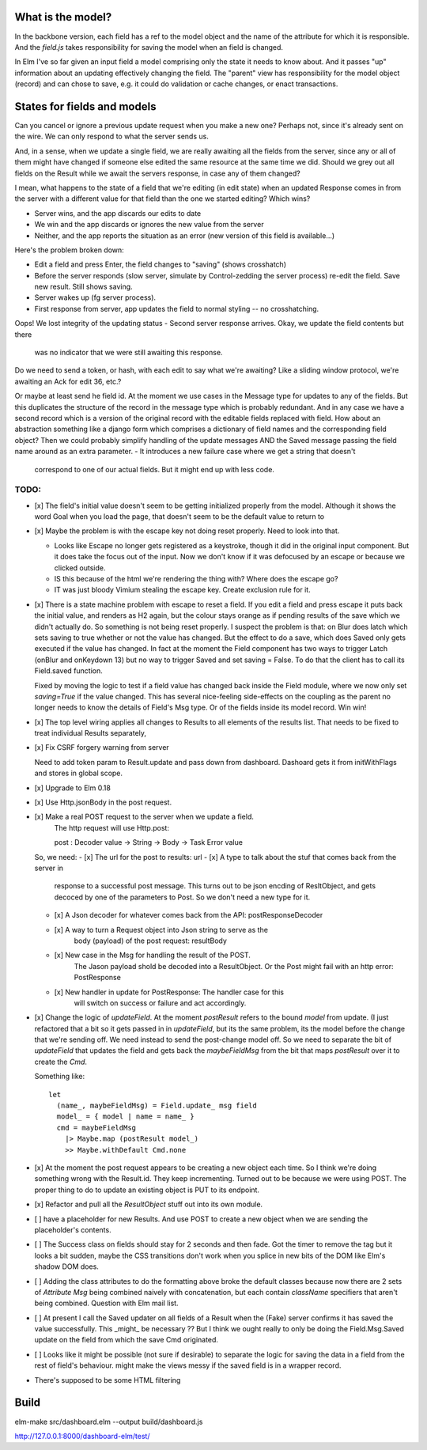 

What is the model?
------------------

In the backbone version, each field has a ref to the model object and the name
of the attribute for which it is responsible.  And the `field.js` takes
responsibility for saving the model when an field is changed. 

In Elm I've so far given an input field a model comprising only the state it
needs to know about. And it passes "up" information about an updating
effectively changing the field. The "parent" view has responsibility for the
model object (record) and can chose to save, e.g. it could do validation or
cache changes, or enact transactions.

States for fields and models
----------------------------

Can you cancel or ignore a previous update request when you make a new one?
Perhaps not, since it's already sent on the wire. We can only respond to what
the server sends us.

And, in a sense, when we update a single field, we are really awaiting all the
fields from the server, since any or all of them might have changed if someone
else edited the same resource at the same time we did. Should we grey out all 
fields on the Result while we await the servers response, in case any of them
changed?

I mean, what happens to the state of a field that we're editing (in edit state) 
when an updated Response comes in from the server with a different value for
that field than the one we started editing? Which wins? 

- Server wins, and the app discards our  edits to date 
- We win and the app discards or ignores the new value from the server
- Neither, and the app reports the situation as an error (new version of this
  field is available...)

Here's the problem broken down:

- Edit a field and press Enter, the field changes to "saving" (shows crosshatch)
- Before the server responds (slow server, simulate by Control-zedding the
  server process) re-edit the field. Save new result. Still shows saving.
- Server wakes up (fg server process).
- First response from server, app updates the field to normal styling -- no 
  crosshatching.
Oops! We lost integrity of the updating status
- Second server response arrives. Okay, we update the field contents but there
  was no indicator that we were still awaiting this response.

Do we need to send a token, or hash, with each edit to say what we're awaiting?
Like a sliding window protocol, we're awaiting an Ack for edit 36, etc.?

Or maybe at least send he field id. At the moment we use cases in the Message
type for updates to any of the fields. But this duplicates the structure of the 
record in the message type which is probably redundant. And in any case we have
a second record which is a version of the original record with the editable
fields replaced with field. How about an abstraction something like a django
form which comprises a dictionary of field names and the corresponding field
object? Then we could probably simplify handling of the update messages AND
the Saved message passing the field name around as an extra parameter. 
- It introduces a new failure case where we get a string that doesn't
  correspond to one of our actual fields. But it might end up with less code.

TODO:
=====

- [x] The field's initial value doesn't seem to be getting initialized properly
  from the model.  Although it shows the word Goal when you load the page, that
  doesn't seem to be the default value to return to

- [x]  Maybe the problem is with the escape key not doing reset properly. Need
  to look into that.

  - Looks like Escape no longer gets registered as a keystroke, though it did
    in the original input component.  But it does take the focus out of the
    input. Now we don't know if it was defocused by an escape or because we
    clicked outside.

  - IS this because of the html we're rendering the thing with? Where does the
    escape go?

  - IT was just bloody Vimium stealing the escape key. Create exclusion rule
    for it.

- [x] There is a state machine problem with escape to reset a field. If you
  edit a field and press escape it puts back the initial value, and renders as
  H2 again, but the colour stays orange as if pending results of the save which
  we didn't actually do. So something is not being reset properly. I suspect the
  problem is that: on Blur does latch which sets saving to true whether or not
  the value has changed. But the effect to do a save, which does Saved only
  gets executed if the value has changed. In fact at the moment the Field
  component has two ways to trigger Latch (onBlur and onKeydown 13) but no way
  to trigger Saved and set saving = False. To do that the client has to call
  its Field.saved function.

  Fixed by moving the logic to test if a field value has changed back inside
  the Field module, where we now only set `saving=True`	if the value changed.
  This has several nice-feeling side-effects on the coupling as the parent
  no longer needs to know the details of Field's Msg type. Or of the fields
  inside its model record. Win win!

- [x] The top level wiring applies all changes to Results to all elements of
  the results list. That needs to be fixed to treat individual Results
  separately, 

- [x] Fix CSRF forgery warning from server

  Need to add token param to Result.update and pass down from dashboard.
  Dashoard gets it from initWithFlags and stores in global scope.

- [x] Upgrade to Elm 0.18 

- [x] Use Http.jsonBody in the post request.

- [x] Make a real POST request to the server when we update a field.
   The http request will use Http.post::

   post : Decoder value -> String -> Body -> Task Error value

  So, we need:
  - [x] The url for the post to results: url
  - [x] A type to talk about the stuf that comes back from the server in
        response to a successful post message. This turns out to be json
        encding of ResltObject, and gets decoced by one of the parameters
        to Post. So we don't need a new type for it.
  - [x] A Json decoder for whatever comes back from the API: postResponseDecoder
  - [x] A way to turn a Request object into Json string to serve as the
        body (payload) of the post request:  resultBody
  - [x] New case in the Msg for handling the result of the POST.
        The Jason payload shold be decoded into a ResultObject.
        Or the Post might fail with an http error: PostResponse
  - [x] New handler in update for PostResponse: The handler case for this
        will switch on success or failure and act accordingly.

- [x] Change the logic of `updateField`. At the moment `postResult` refers to
  the bound `model` from update. (I just refactored that a bit so it gets
  passed in in `updateField`, but its the same problem, its the model before
  the change that we're sending off. We need instead to send the post-change
  model off. So we need to separate the bit of `updateField` that updates the
  field and gets back the `maybeFieldMsg` from the bit that maps `postResult`
  over it to create the `Cmd`.

  Something like::

    let
      (name_, maybeFieldMsg) = Field.update_ msg field
      model_ = { model | name = name_ }
      cmd = maybeFieldMsg 
        |> Maybe.map (postResult model_) 
        >> Maybe.withDefault Cmd.none


- [x] At the moment the post request appears to be creating a new object each
  time. So I think we're doing something wrong with the Result.id. They keep 
  incrementing. Turned out to be because we were using POST. The proper thing
  to do to update an existing object is PUT to its endpoint.
  
- [x] Refactor and pull all the `ResultObject` stuff out into its own module.

- [ ] have a placeholder for new Results. And use POST to create a new object 
  when we are sending the placeholder's contents.

- [ ] The Success class on fields should stay for 2 seconds and then fade.
  Got the timer to remove the tag but it looks a bit sudden, maybe the 
  CSS transitions don't work when you splice in new bits of the DOM like
  Elm's shadow DOM does.

- [ ] Adding the class attributes to do the formatting above broke the default
  classes because now there are 2 sets of `Attribute Msg` being combined
  naively with concatenation, but each contain `className` specifiers that
  aren't being combined. Question with Elm mail list.

- [ ] At present I call the Saved updater on all fields of a Result when the
  (Fake) server confirms it has saved the value successfully. This _might_ be
  necessary ?? But I think we ought really to only be doing the Field.Msg.Saved
  update on the field from which the save Cmd originated.

- [ ] Looks like it might be possible (not sure if desirable) to separate the
  logic for saving the data in a field from the rest of field's behaviour. 
  might make the views messy if the saved field is in a wrapper record.

- There's supposed to be some HTML filtering

Build
-----

elm-make src/dashboard.elm  --output build/dashboard.js

http://127.0.0.1:8000/dashboard-elm/test/
